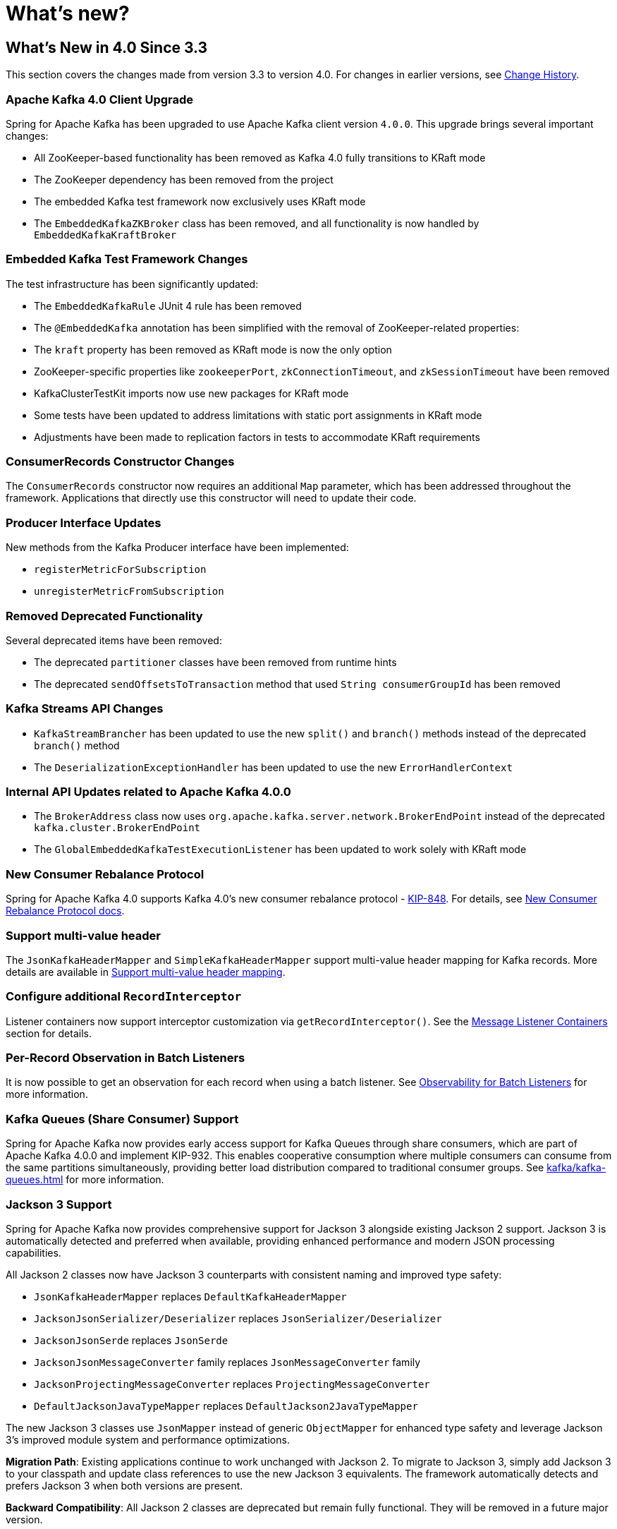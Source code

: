 = What's new?

[[whats-new-in-4-0-since-3-3]]
== What's New in 4.0 Since 3.3
:page-section-summary-toc: 1

This section covers the changes made from version 3.3 to version 4.0.
For changes in earlier versions, see xref:appendix/change-history.adoc[Change History].

[[x40-apache-kafka-4-0-upgrade]]
=== Apache Kafka 4.0 Client Upgrade

Spring for Apache Kafka has been upgraded to use Apache Kafka client version `4.0.0`.
This upgrade brings several important changes:

* All ZooKeeper-based functionality has been removed as Kafka 4.0 fully transitions to KRaft mode
* The ZooKeeper dependency has been removed from the project
* The embedded Kafka test framework now exclusively uses KRaft mode
* The `EmbeddedKafkaZKBroker` class has been removed, and all functionality is now handled by `EmbeddedKafkaKraftBroker`

[[x40-embedded-kafka-test-changes]]
=== Embedded Kafka Test Framework Changes

The test infrastructure has been significantly updated:

* The `EmbeddedKafkaRule` JUnit 4 rule has been removed
* The `@EmbeddedKafka` annotation has been simplified with the removal of ZooKeeper-related properties:
* The `kraft` property has been removed as KRaft mode is now the only option
* ZooKeeper-specific properties like `zookeeperPort`, `zkConnectionTimeout`, and `zkSessionTimeout` have been removed
* KafkaClusterTestKit imports now use new packages for KRaft mode
* Some tests have been updated to address limitations with static port assignments in KRaft mode
* Adjustments have been made to replication factors in tests to accommodate KRaft requirements

[[x40-consumer-records-constructor-changes]]
=== ConsumerRecords Constructor Changes

The `ConsumerRecords` constructor now requires an additional `Map` parameter, which has been addressed throughout the framework.
Applications that directly use this constructor will need to update their code.

[[x40-producer-interface-updates]]
=== Producer Interface Updates

New methods from the Kafka Producer interface have been implemented:

* `registerMetricForSubscription`
* `unregisterMetricFromSubscription`

[[x40-removed-deprecated-functionality]]
=== Removed Deprecated Functionality

Several deprecated items have been removed:

* The deprecated `partitioner` classes have been removed from runtime hints
* The deprecated `sendOffsetsToTransaction` method that used `String consumerGroupId` has been removed

[[x40-kafka-streams-updates]]
=== Kafka Streams API Changes

* `KafkaStreamBrancher` has been updated to use the new `split()` and `branch()` methods instead of the deprecated `branch()` method
* The `DeserializationExceptionHandler` has been updated to use the new `ErrorHandlerContext`

[[x40-internal-api-updates]]
=== Internal API Updates related to Apache Kafka 4.0.0

* The `BrokerAddress` class now uses `org.apache.kafka.server.network.BrokerEndPoint` instead of the deprecated `kafka.cluster.BrokerEndPoint`
* The `GlobalEmbeddedKafkaTestExecutionListener` has been updated to work solely with KRaft mode

[[x40-new-consumer-rebalance-protocol]]
=== New Consumer Rebalance Protocol

Spring for Apache Kafka 4.0 supports Kafka 4.0’s new consumer rebalance protocol - https://cwiki.apache.org/confluence/display/KAFKA/KIP-848%3A+The+Next+Generation+of+the+Consumer+Rebalance+Protocol[KIP-848].
For details, see xref:kafka/receiving-messages/rebalance-listeners.adoc#new-rebalance-protocol[New Consumer Rebalance Protocol docs].

[[x40-multi-value-header]]
=== Support multi-value header

The `JsonKafkaHeaderMapper` and `SimpleKafkaHeaderMapper` support multi-value header mapping for Kafka records.
More details are available in xref:kafka/headers.adoc#multi-value-header[Support multi-value header mapping].

[[x40-add-record-interceptor]]
=== Configure additional `RecordInterceptor`

Listener containers now support interceptor customization via `getRecordInterceptor()`.
See the xref:kafka/receiving-messages/message-listener-container.adoc#message-listener-container[Message Listener Containers] section for details.

[[x40-batch-observability]]
=== Per-Record Observation in Batch Listeners

It is now possible to get an observation for each record when using a batch listener.
See xref:kafka/micrometer.adoc#batch-listener-obs[Observability for Batch Listeners] for more information.

[[x40-kafka-queues]]
=== Kafka Queues (Share Consumer) Support

Spring for Apache Kafka now provides early access support for Kafka Queues through share consumers, which are part of Apache Kafka 4.0.0 and implement KIP-932.
This enables cooperative consumption where multiple consumers can consume from the same partitions simultaneously, providing better load distribution compared to traditional consumer groups.
See xref:kafka/kafka-queues.adoc[] for more information.

[[x40-jackson3-support]]
=== Jackson 3 Support

Spring for Apache Kafka now provides comprehensive support for Jackson 3 alongside existing Jackson 2 support.
Jackson 3 is automatically detected and preferred when available, providing enhanced performance and modern JSON processing capabilities.

All Jackson 2 classes now have Jackson 3 counterparts with consistent naming and improved type safety:

* `JsonKafkaHeaderMapper` replaces `DefaultKafkaHeaderMapper`
* `JacksonJsonSerializer/Deserializer` replaces `JsonSerializer/Deserializer`
* `JacksonJsonSerde` replaces `JsonSerde`
* `JacksonJsonMessageConverter` family replaces `JsonMessageConverter` family
* `JacksonProjectingMessageConverter` replaces `ProjectingMessageConverter`
* `DefaultJacksonJavaTypeMapper` replaces `DefaultJackson2JavaTypeMapper`

The new Jackson 3 classes use `JsonMapper` instead of generic `ObjectMapper` for enhanced type safety and leverage Jackson 3's improved module system and performance optimizations.

**Migration Path**: Existing applications continue to work unchanged with Jackson 2.
To migrate to Jackson 3, simply add Jackson 3 to your classpath and update class references to use the new Jackson 3 equivalents.
The framework automatically detects and prefers Jackson 3 when both versions are present.

**Backward Compatibility**: All Jackson 2 classes are deprecated but remain fully functional.
They will be removed in a future major version.

See xref:kafka/serdes.adoc[Serialization, Deserialization, and Message Conversion] for configuration examples.

[[x40-spring-retry-replacement]]
=== Spring Retry Dependency Removal

Spring for Apache Kafka has removed its dependency on Spring Retry in favor of the core retry support introduced in Spring Framework 7.
This is a breaking change that affects retry configuration and APIs throughout the framework.

`BackOffValuesGenerator` that generates the required `BackOff` values upfront, now works directly with Spring Framework's `BackOff` interface instead of `BackOffPolicy`.
These values are then managed by the listener infrastructure and Spring Retry is no longer involved.

From a configuration standpoint, Spring Kafka relied heavily on Spring Retry's `@Backoff` annotation.
As there is no equivalent in Spring Framework, the annotation has been moved to Spring Kafka as `@BackOff` with the following improvements:

* Harmonized naming: Uses `@BackOff` instead of `@Backoff` for consistency
* Expression evaluation: All string attributes support SpEL expressions and property placeholders
* Duration format support: String attributes accept `java.util.Duration` formats (e.g., "2s", "500ms")
* Enhanced documentation: Improved Javadoc with clearer explanations

Migration example:
[source,java]
----
// Before
@RetryableTopic(backoff = @Backoff(delay = 2000, maxDelay = 10000, multiplier = 2))

// After
@RetryableTopic(backOff = @BackOff(delay = 2000, maxDelay = 10000, multiplier = 2))

// With new duration format support
@RetryableTopic(backOff = @BackOff(delayString = "2s", maxDelayString = "10s", multiplier = 2))

// With property placeholders
@RetryableTopic(backOff = @BackOff(delayString = "${retry.delay}", multiplierString = "${retry.multiplier}"))
----

`RetryingDeserializer` no longer offers a `RecoveryCallback` but an equivalent function that takes `RetryException` as input.
This contains the exceptions thrown as well as the number of retry attempts:

[source,java]
----
// Before
retryingDeserializer.setRecoveryCallback(context -> {
    return fallbackValue;
});

// After
retryingDeserializer.setRecoveryCallback(retryException -> {
    return fallbackValue;
});
----

The use of `BinaryExceptionClassifier` has been replaced by the newly introduced `ExceptionMatcher`, which provides a polished API.

Additional changes include:

* `DestinationTopicPropertiesFactory` uses `ExceptionMatcher` instead of `BinaryExceptionClassifier`
* The `uniformRandomBackoff` method in `RetryTopicConfigurationBuilder` has been deprecated in favor of jitter support
* Error handling utilities have been updated to work with the new exception matching system
* Kafka Streams retry templates now use Spring Framework's retry support

Applications must update their configuration to use the new Spring Framework retry APIs, but the retry behavior and functionality remain the same.
